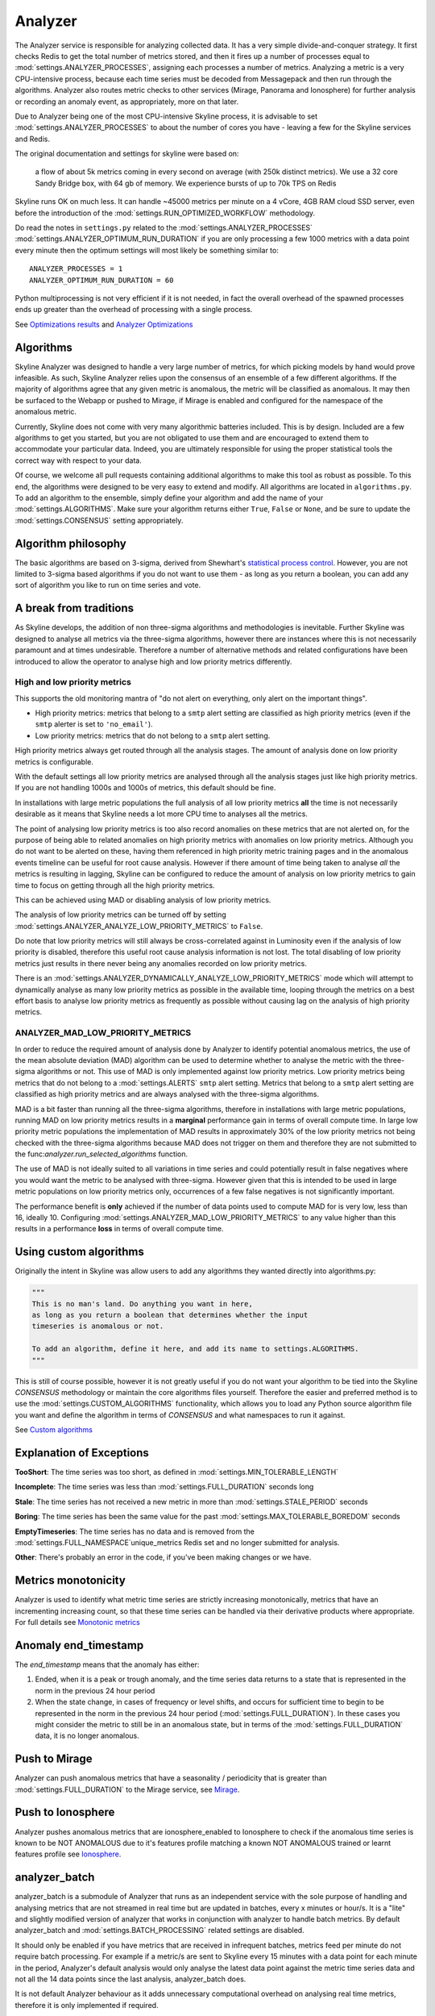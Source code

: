 ========
Analyzer
========

The Analyzer service is responsible for analyzing collected data. It has
a very simple divide-and-conquer strategy. It first checks Redis to get
the total number of metrics stored, and then it fires up a number of
processes equal to :mod:`settings.ANALYZER_PROCESSES`, assigning each
processes a number of metrics. Analyzing a metric is a very
CPU-intensive process, because each time series must be decoded from
Messagepack and then run through the algorithms.  Analyzer also routes
metric checks to other services (Mirage, Panorama and Ionosphere) for
further analysis or recording an anomaly event, as appropriately, more on that
later.

Due to Analyzer being one of the most CPU-intensive Skyline process, it is
advisable to set :mod:`settings.ANALYZER_PROCESSES` to about the number of cores
you have - leaving a few for the Skyline services and Redis.

The original documentation and settings for skyline were based on:

    a flow of about 5k metrics coming in every second on average (with
    250k distinct metrics). We use a 32 core Sandy Bridge box, with 64
    gb of memory. We experience bursts of up to 70k TPS on Redis

Skyline runs OK on much less. It can handle ~45000 metrics per minute on
a 4 vCore, 4GB RAM cloud SSD server, even before the introduction of the
:mod:`settings.RUN_OPTIMIZED_WORKFLOW` methodology.

Do read the notes in ``settings.py`` related to the
:mod:`settings.ANALYZER_PROCESSES` :mod:`settings.ANALYZER_OPTIMUM_RUN_DURATION`
if you are only processing a few 1000 metrics with a data point every minute
then the optimum settings will most likely be something similar to:

::

    ANALYZER_PROCESSES = 1
    ANALYZER_OPTIMUM_RUN_DURATION = 60

Python multiprocessing is not very efficient if it is not needed, in fact
the overall overhead of the spawned processes ends up greater than the
overhead of processing with a single process.

See `Optimizations results <analyzer-optimizations.html#optimizations-results>`__
and `Analyzer Optimizations <analyzer-optimizations.html>`__

Algorithms
==========

Skyline Analyzer was designed to handle a very large number of metrics,
for which picking models by hand would prove infeasible. As such,
Skyline Analyzer relies upon the consensus of an ensemble of a few
different algorithms. If the majority of algorithms agree that any given
metric is anomalous, the metric will be classified as anomalous. It may
then be surfaced to the Webapp or pushed to Mirage, if Mirage is enabled and
configured for the namespace of the anomalous metric.

Currently, Skyline does not come with very many algorithmic batteries
included. This is by design. Included are a few algorithms to get you
started, but you are not obligated to use them and are encouraged to
extend them to accommodate your particular data. Indeed, you are
ultimately responsible for using the proper statistical tools the
correct way with respect to your data.

Of course, we welcome all pull requests containing additional algorithms
to make this tool as robust as possible. To this end, the algorithms
were designed to be very easy to extend and modify. All algorithms are
located in ``algorithms.py``.  To add an algorithm to the ensemble, simply
define your algorithm and add the name of your :mod:`settings.ALGORITHMS`.
Make sure your algorithm returns either ``True``, ``False`` or ``None``, and be
sure to update the :mod:`settings.CONSENSUS` setting appropriately.

Algorithm philosophy
====================

The basic algorithms are based on 3-sigma, derived from Shewhart's
`statistical process
control <http://en.wikipedia.org/wiki/Statistical_process_control>`__.
However, you are not limited to 3-sigma based algorithms if you do not
want to use them - as long as you return a boolean, you can add any sort
of algorithm you like to run on time series and vote.

A break from traditions
=======================

As Skyline develops, the addition of non three-sigma algorithms and methodologies
is inevitable.  Further Skyline was designed to analyse all metrics via the
three-sigma algorithms, however there are instances where this is not
necessarily paramount and at times undesirable.  Therefore a number of
alternative methods and related configurations have been introduced to allow the
operator to analyse high and low priority metrics differently.

High and low priority metrics
-----------------------------

This supports the old monitoring mantra of "do not alert on everything, only
alert on the important things".

- High priority metrics: metrics that belong to a ``smtp`` alert setting are
  classified as high priority metrics (even if the ``smtp`` alerter is set to
  ``'no_email'``).
- Low priority metrics: metrics that do not belong to a ``smtp`` alert setting.

High priority metrics always get routed through all the analysis stages.
The amount of analysis done on low priority metrics is configurable.

With the default settings all low priority metrics are analysed through all the
analysis stages just like high priority metrics.  If you are not handling 1000s
and 1000s of metrics, this default should be fine.

In installations with large metric populations the full analysis of all low
priority metrics **all** the time is not necessarily desirable as it means that
Skyline needs a lot more CPU time to analyses all the metrics.

The point of analysing low priority metrics is too also record anomalies on
these metrics that are not alerted on, for the purpose of being able to related
anomalies on high priority metrics with anomalies on low priority metrics.
Although you do not want to be alerted on these, having them referenced in
high priority metric training pages and in the anomalous events timeline can be
useful for root cause analysis.  However if there amount of time being taken to
analyse *all* the metrics is resulting in lagging, Skyline can be configured to
reduce the amount of analysis on low priority metrics to gain time to focus on
getting through all the high priority metrics.

This can be achieved using MAD or disabling analysis of low priority metrics.

The analysis of low priority metrics can be turned off by setting
:mod:`settings.ANALYZER_ANALYZE_LOW_PRIORITY_METRICS` to ``False``.

Do note that low priority metrics will still always be cross-correlated against
in Luminosity even if the analysis of low priority is disabled, therefore this
useful root cause analysis information is not lost.  The total disabling of low
priority metrics just results in there never being any anomalies recorded on
low priority metrics.

There is an :mod:`settings.ANALYZER_DYNAMICALLY_ANALYZE_LOW_PRIORITY_METRICS`
mode which will attempt to dynamically analyse as many low priority metrics as
possible in the available time, looping through the metrics on a best effort
basis to analyse low priority metrics as frequently as possible without causing
lag on the analysis of high priority metrics.

ANALYZER_MAD_LOW_PRIORITY_METRICS
---------------------------------

In order to reduce the required amount of analysis done by Analyzer to identify
potential anomalous metrics, the use of the mean absolute deviation (MAD)
algorithm can be used to determine whether to analyse the metric with the
three-sigma algorithms or not.  This use of MAD is only implemented against low
priority metrics.  Low priority metrics being metrics that do not belong to a
:mod:`settings.ALERTS` ``smtp`` alert setting.  Metrics that belong to a ``smtp``
alert setting are classified as high priority metrics and are always analysed
with the three-sigma algorithms.

MAD is a bit faster than running all the three-sigma algorithms, therefore in
installations with large metric populations, running MAD on low priority metrics
results in a **marginal** performance gain in terms of overall compute time.  In
large low priority metric populations the implementation of MAD results in
approximately 30% of the low priority metrics not being checked with the
three-sigma algorithms because MAD does not trigger on them and therefore they
are not submitted to the func:`analyzer.run_selected_algorithms` function.

The use of MAD is not ideally suited to all variations in time series and could
potentially result in false negatives where you would want the metric to be
analysed with three-sigma.  However given that this is intended to be used in
large metric populations on low priority metrics only, occurrences of a few
false negatives is not significantly important.

The performance benefit is **only** achieved if the number of data points used
to compute MAD for is very low, less than 16, ideally 10.  Configuring
:mod:`settings.ANALYZER_MAD_LOW_PRIORITY_METRICS` to any value higher than this
results in a performance **loss** in terms of overall compute time.

Using custom algorithms
=======================

Originally the intent in Skyline was allow users to add any algorithms they
wanted directly into algorithms.py:

.. code-block:: python

  """
  This is no man's land. Do anything you want in here,
  as long as you return a boolean that determines whether the input
  timeseries is anomalous or not.

  To add an algorithm, define it here, and add its name to settings.ALGORITHMS.
  """

This is still of course possible, however it is not greatly useful if you do
not want your algorithm to be tied into the Skyline `CONSENSUS` methodology or
maintain the core algorithms files yourself.  Therefore the easier and preferred
method is to use the :mod:`settings.CUSTOM_ALGORITHMS` functionality, which
allows you to load any Python source algorithm file you want and define the
algorithm in terms of `CONSENSUS` and what namespaces to run it against.

See `Custom algorithms <algorithms/custom-algorithms.html>`__

Explanation of Exceptions
=========================

**TooShort**: The time series was too short, as defined in
:mod:`settings.MIN_TOLERABLE_LENGTH`

**Incomplete**: The time series was less than :mod:`settings.FULL_DURATION`
seconds long

**Stale**: The time series has not received a new metric in more than
:mod:`settings.STALE_PERIOD` seconds

**Boring**: The time series has been the same value for the past
:mod:`settings.MAX_TOLERABLE_BOREDOM` seconds

**EmptyTimeseries**: The time series has no data and is removed from the
:mod:`settings.FULL_NAMESPACE`unique_metrics Redis set and no longer submitted
for analysis.

**Other**: There's probably an error in the code, if you've been making
changes or we have.

Metrics monotonicity
====================

Analyzer is used to identify what metric time series are strictly increasing
monotonically, metrics that have an incrementing increasing count, so that these
time series can be handled via their derivative products where appropriate.  For
full details see `Monotonic metrics <monotonic-metrics.html>`__

Anomaly end_timestamp
=====================

The `end_timestamp` means that the anomaly has either:

1. Ended, when it is a peak or trough anomaly, and the time series data returns
   to a state that is represented in the norm in the previous 24 hour period
2. When the state change, in cases of frequency or level shifts, and occurs for
   sufficient time to begin to be represented in the norm in the previous 24 hour
   period (:mod:`settings.FULL_DURATION`).  In these cases you might consider the
   metric to still be in an anomalous state, but in terms of the
   :mod:`settings.FULL_DURATION` data, it is no longer anomalous.

Push to Mirage
==============

Analyzer can push anomalous metrics that have a seasonality /
periodicity that is greater than :mod:`settings.FULL_DURATION` to the Mirage
service, see `Mirage <mirage.html>`__.

Push to Ionosphere
==================

Analyzer pushes anomalous metrics that are ionosphere_enabled to Ionosphere
to check if the anomalous time series is known to be NOT ANOMALOUS due to it's
features profile matching a known NOT ANOMALOUS trained or learnt features
profile see `Ionosphere <ionosphere.html>`__.

analyzer_batch
==============

analyzer_batch is a submodule of Analyzer that runs as an independent service
with the sole purpose of handling and analysing metrics that are not streamed in
real time but are updated in batches, every x minutes or hour/s.
It is a "lite" and slightly modified version of analyzer that works in
conjunction with analyzer to handle batch metrics.
By default analyzer_batch and :mod:`settings.BATCH_PROCESSING` related settings
are disabled.

It should only be enabled if you have metrics that are received in infrequent
batches, metrics feed per minute do not require batch processing.  For example
if a metric/s are sent to Skyline every 15 minutes with a data point for each
minute in the period, Analyzer's default analysis would only analyse the latest
data point against the metric time series data and not all the 14 data points
since the last analysis, analyzer_batch does.

It is not default Analyzer behaviour as it adds unnecessary computational
overhead on analysing real time metrics, therefore it is only implemented if
required.

analyzer_batch and :mod:`settings.BATCH_PROCESSING` needs to be enabled if you
wish to use Flux to process uploaded data files, see
`Flux <flux.html>`__.

Analyzer :mod:`settings.ALERTS`
===============================

For all the specific alert configurations see the `Alerts <alerts.html>`__ page.

Order Matters
-------------

In terms of the :mod:`settings.ALERTS` order matters in Analyzer and in the
Mirage context as well.

.. warning:: It is important to note that Analyzer uses the first alert tuple
  that matches.  Unless you have :mod:`settings.EXTERNAL_ALERTS` enabled which
  is an ADVANCED FEATURE.

So for example, with some annotation.  Let us say we have a set of metrics
related to how many requests are made per customer.  We have two very important
customers which we have tight SLAs and we want to know very quickly if there is
ANY anomalies in the number of requests they are doing as it has immediate
effect on our revenue.  We have other customers too, we want to know there is
a problem but we do not want to be nagged, just reminded about them every hour
if there are anomalous changes.

.. code-block:: python

  ALERTS = (
             ('skyline', 'smtp', 3600),
             ('stats.requests.bigcheese_customer', 'smtp', 600),    # --> alert every 10 mins
             ('stats.requests.biggercheese_customer', 'smtp', 600), # --> alert every 10 mins
             ('stats.requests\..*', 'smtp', 3600),                  # --> alert every 60 mins
  )

The above would ensure if Analyzer found bigcheese_customer or
biggercheese_customer metrics anomalous, they would fire off an alert every 10
minutes, but for all other metrics in the namespace, Analyzer would only fire
off an alert every hour if they were found to be anomalous.

The below would NOT have the desired effect of analysing the metrics for
bigcheese_customer and biggercheese_customer

.. code-block:: python

  ALERTS = (
             ('skyline', 'smtp', 3600),
             ('stats.requests\..*', 'smtp', 3600),                  # --> alert every 60 mins
             ('stats.requests.bigcheese_customer', 'smtp', 600),    # --> NEVER REACHED
             ('stats.requests.biggercheese_customer', 'smtp', 600), # --> NEVER REACHED
  )

Hopefully it is clear that Analyzer would not reach the bigcheese_customer and
biggercheese_customer alert tuples as in the above example the
``stats.requests\..*`` tuple would match BEFORE the specific tuples were
evaluated and the bigcheese metrics would be alerted on every 60 mins instead of
the desired every 10 minutes.

Please refer to `Mirage - Order Matters <mirage.html#order-matters>`__ section
for a similar example of how order matters in the Mirage context and how to
define a metric namespace as a Mirage metric.

Analyzer SMTP alert graphs
==========================

Analyzer by default now sends 2 graphs in any SMTP alert.  The original Graphite
graph is sent and an additional graph image is sent that is plotted using the
actual Redis time series data for the metric.

The Redis data graph has been added to make it specifically clear as to the data
that Analyzer is alerting on.  Often your metrics are aggregated in Graphite and
a Graphite graph is not the exact representation of the time series data that
triggered the alert, so having both is clearer.

The Redis data graph also adds the mean and the 3-sigma boundaries to the plot,
which is useful for brain training.  This goes against the "less is more
(effective)" data visualization philosophy, however if the human neocortex is
presented with 3-sigma boundaries enough times, it will probably eventually be
able to calculate 3-sigma boundaries in any time series, reasonably well.

Bearing in mind that when we view anomalous time series in the UI we are
presented with a red line depicting the anomalous range, this graph just does
the similar in the alert context.

Should you wish to disable the Redis data graph and simply have the Graphite
graph, simply set :mod:`settings.PLOT_REDIS_DATA` to ``False``.

Example alert
-------------

.. figure:: images/skyline.analyzer.redis.data.graph.png
   :alt: Redis data graph in Analyzer alert

   Example of the Redis data graph in the alert

.. note:: The Redis data graphs do make the alerter a little more CPU when
  matplotlib plots the alerts and the alert email larger in size.

Monitoring data sparsity
========================

If you have a reliable metrics pipeline this generally is not required, however
the Analyzer metrics_manager can be enabled to monitor how sparsely populated
the metric population is.  If the Analyzer metrics_manager is enabled via
:mod:`settings.CHECK_DATA_SPARSITY`, the metric population will be analysed
every ``RUN_EVERY`` (which for metrics_manager is 300 seconds) and the
resolution of each metric will be dynamically determined from the timeseries
data, the expected number of data points in :mod:`settings.FULL_DURATION` will
be determined and the data sparsity value will be calculated for each metric.
A data sparsity of 100% means that the metric is fully populated, as the value
decreases the metric data becomes increasingly sparsely populated (bad).

Enabling :mod:`settings.CHECK_DATA_SPARSITY` results in Skyline sending 4 new
metrics to Graphite:

- skyline.analyzer.<HOSTNAME>.metrics_sparsity.avg_sparsity - the average sparsity e.g. ``sum(all_sparsities) / len(all_sparsities)``
- skyline.analyzer.<HOSTNAME>.metrics_sparsity.metrics_fully_populated - the number of metrics fully (or over populated)
- skyline.analyzer.<HOSTNAME>.metrics_sparsity.metrics_sparsity_increasing - the number of metrics becoming more sparsely populated (bad)
- skyline.analyzer.<HOSTNAME>.metrics_sparsity.metrics_sparsity_increasing - the number of metrics becoming more densely populated (good)

Across the entire population, these are the key metrics regarding the reliability
of incoming metrics. An increasing `skyline.analyzer.<HOSTNAME>.metrics_sparsity.metrics_sparsity_increasing`
metric indicates that the metric data submission is degraded and could indicate
a problem.

Of course there may be some metrics that are not expected to send values
frequently but only occasionally, if you wish to exclude these types of metrics
they can be declared in :mod:`settings.SKIP_CHECK_DATA_SPARSITY_NAMESPACES`.

What **Analyzer** does
======================

- Analyzer determines all unique metrics in Redis and divides them
  between :mod:`settings.ANALYZER_PROCESSES` to be analysed between
  ``spin_process`` processes.
- The spawned ``spin_process`` processes pull the all time series for
  their ``assigned_metrics`` they have been assigned from Redis and
  iterate through each metric and analyse the time series against the
  :mod:`settings.ALGORITHMS` declared in the settings.py
- The ``spin_process`` will add any metric that it finds anomalous
  (triggers :mod:`settings.CONSENSUS` number of algorithms) to a list of
  anomalous\_metrics.
- The parent Analyzer process will then check every metric in the
  anomalous\_metrics list to see if:

  - If the metric matches an :mod:`settings.ALERTS` tuple in settings.py
  - If a Mirage SECOND_ORDER_RESOLUTION_HOURS parameter is set in the tuple,
    then Analyzer does not alert, but hands the metric off to Mirage by adding
    a Mirage check file.
  - If a metric is an Ionosphere enabled metric (and not a Mirage metric), then
    Analyzer does not alert, but sends the metric to Ionosphere by adding an
    Ionosphere check file.
  - If ``ENABLE_CRUCIBLE`` is True, Analyzer adds the time series as a json
    file and a Crucible check file.
  - If no Mirage parameter, but the metric matches an :mod:`settings.ALERTS`
    tuple namespace, Analyzer then checks if an Analyzer alert key exists for
    the metric by querying the metric's Analyzer alert key in Redis.
  - If no alert key, Analyzer sends alert/s to the configured alerters
    and sets the metric's Analyzer alert key for :mod:`settings.EXPIRATION_TIME`
    seconds.
  - Analyzer will alert for an Analyzer metric that has been returned from
    Ionosphere as anomalous having not matched any known features profile or
    layers.

- Analyzer also runs a metrics_manager process that runs every ``RUN_EVERY``
  seconds (currently 300 seconds).  This process is responsible for all metric
  classification in terms of determining what metrics are Mirage metrics,
  low priority metrics, what metrics are assigned to each alert group, etc.
  This is a separate process that run isolated from the analysis processes as
  these classifications some that they do not impact the analysis run time.
  metrics_manager creates Redis keys, sets and hash key for the various things
  which are consumed by the other apps.

